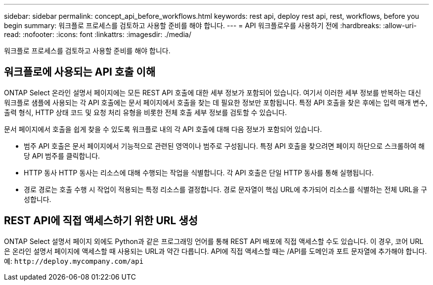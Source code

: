 ---
sidebar: sidebar 
permalink: concept_api_before_workflows.html 
keywords: rest api, deploy rest api, rest, workflows, before you begin 
summary: 워크플로 프로세스를 검토하고 사용할 준비를 해야 합니다. 
---
= API 워크플로우를 사용하기 전에
:hardbreaks:
:allow-uri-read: 
:nofooter: 
:icons: font
:linkattrs: 
:imagesdir: ./media/


[role="lead"]
워크플로 프로세스를 검토하고 사용할 준비를 해야 합니다.



== 워크플로에 사용되는 API 호출 이해

ONTAP Select 온라인 설명서 페이지에는 모든 REST API 호출에 대한 세부 정보가 포함되어 있습니다. 여기서 이러한 세부 정보를 반복하는 대신 워크플로 샘플에 사용되는 각 API 호출에는 문서 페이지에서 호출을 찾는 데 필요한 정보만 포함됩니다. 특정 API 호출을 찾은 후에는 입력 매개 변수, 출력 형식, HTTP 상태 코드 및 요청 처리 유형을 비롯한 전체 호출 세부 정보를 검토할 수 있습니다.

문서 페이지에서 호출을 쉽게 찾을 수 있도록 워크플로 내의 각 API 호출에 대해 다음 정보가 포함되어 있습니다.

* 범주 API 호출은 문서 페이지에서 기능적으로 관련된 영역이나 범주로 구성됩니다. 특정 API 호출을 찾으려면 페이지 하단으로 스크롤하여 해당 API 범주를 클릭합니다.
* HTTP 동사 HTTP 동사는 리소스에 대해 수행되는 작업을 식별합니다. 각 API 호출은 단일 HTTP 동사를 통해 실행됩니다.
* 경로 경로는 호출 수행 시 작업이 적용되는 특정 리소스를 결정합니다. 경로 문자열이 핵심 URL에 추가되어 리소스를 식별하는 전체 URL을 구성합니다.




== REST API에 직접 액세스하기 위한 URL 생성

ONTAP Select 설명서 페이지 외에도 Python과 같은 프로그래밍 언어를 통해 REST API 배포에 직접 액세스할 수도 있습니다. 이 경우, 코어 URL은 온라인 설명서 페이지에 액세스할 때 사용되는 URL과 약간 다릅니다. API에 직접 액세스할 때는 /API를 도메인과 포트 문자열에 추가해야 합니다. 예: `\http://deploy.mycompany.com/api`
